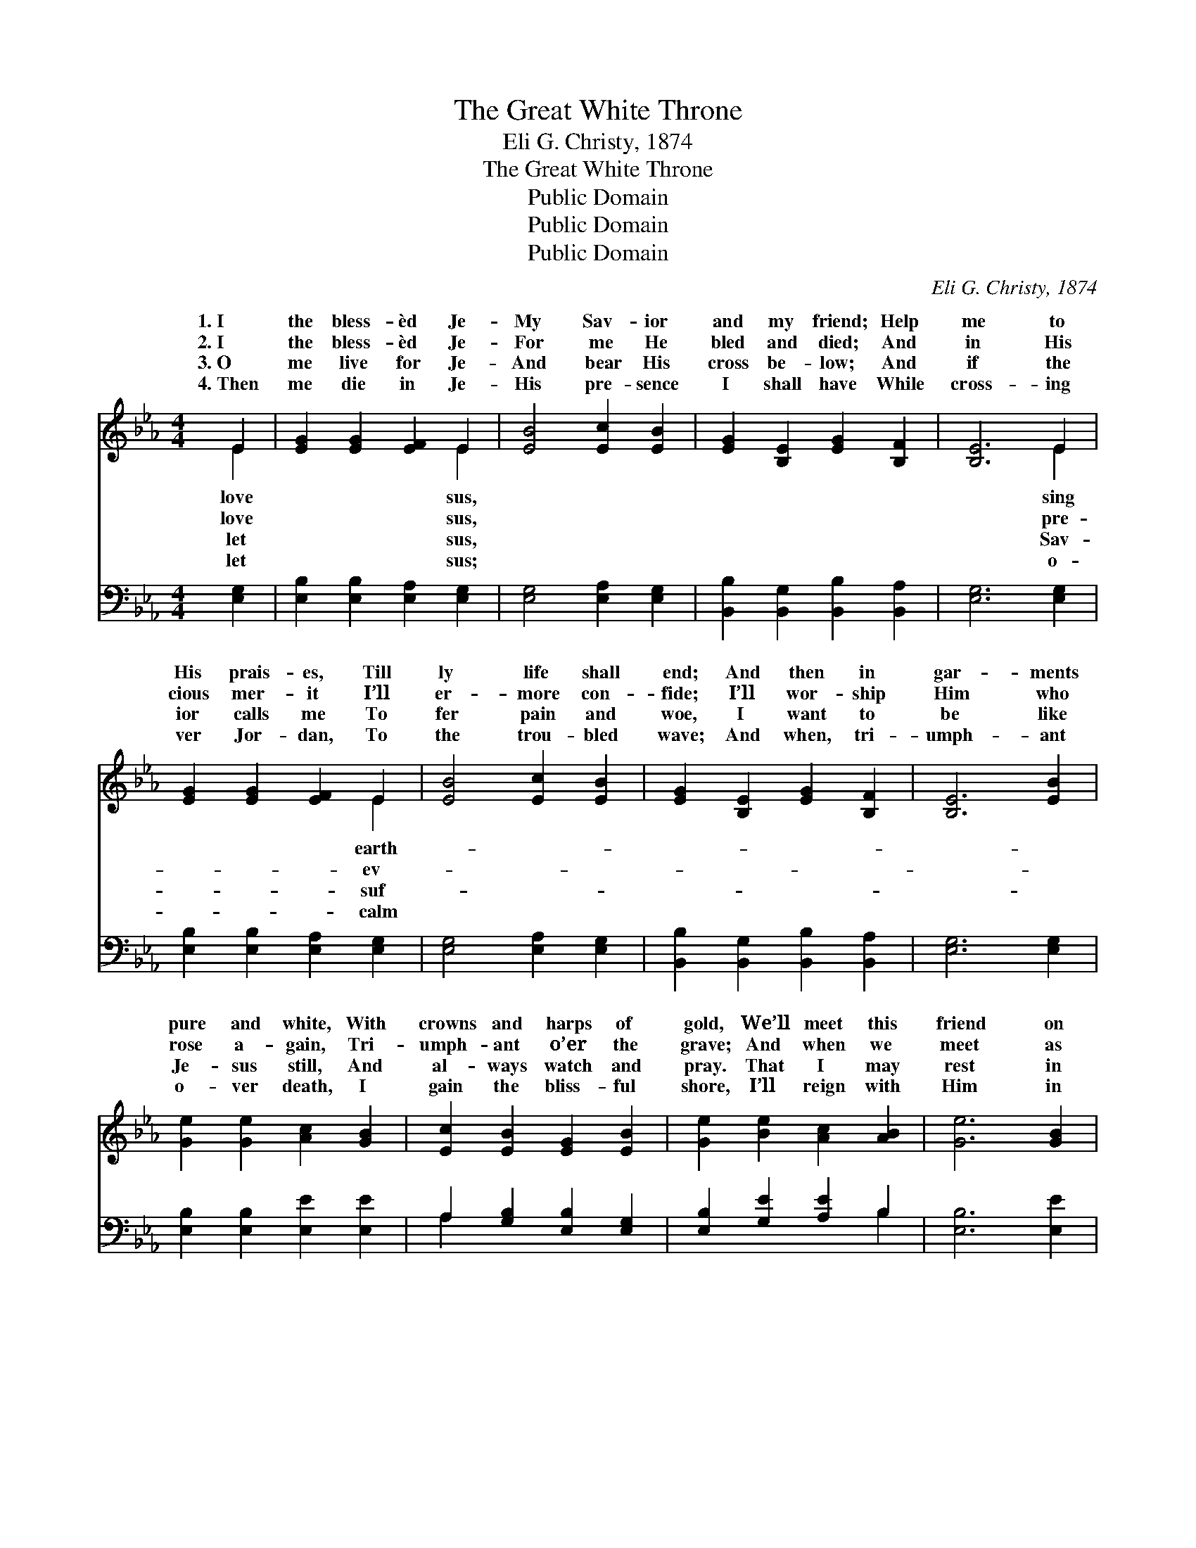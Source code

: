 X:1
T:The Great White Throne
T:Eli G. Christy, 1874
T:The Great White Throne
T:Public Domain
T:Public Domain
T:Public Domain
C:Eli G. Christy, 1874
Z:Public Domain
%%score ( 1 2 ) ( 3 4 )
L:1/8
M:4/4
K:Eb
V:1 treble 
V:2 treble 
V:3 bass 
V:4 bass 
V:1
 E2 | [EG]2 [EG]2 [EF]2 E2 | [EB]4 [Ec]2 [EB]2 | [EG]2 [B,E]2 [EG]2 [B,F]2 | [B,E]6 E2 | %5
w: 1.~I|the bless- èd Je-|My Sav- ior|and my friend; Help|me to|
w: 2.~I|the bless- èd Je-|For me He|bled and died; And|in His|
w: 3.~O|me live for Je-|And bear His|cross be- low; And|if the|
w: 4.~Then|me die in Je-|His pre- sence|I shall have While|cross- ing|
 [EG]2 [EG]2 [EF]2 E2 | [EB]4 [Ec]2 [EB]2 | [EG]2 [B,E]2 [EG]2 [B,F]2 | [B,E]6 [EB]2 | %9
w: His prais- es, Till|ly life shall|end; And then in|gar- ments|
w: cious mer- it I’ll|er- more con-|fide; I’ll wor- ship|Him who|
w: ior calls me To|fer pain and|woe, I want to|be like|
w: ver Jor- dan, To|the trou- bled|wave; And when, tri-|umph- ant|
 [Ge]2 [Ge]2 [Ac]2 [GB]2 | [Ec]2 [EB]2 [EG]2 [EB]2 | [Ge]2 [Be]2 [Ac]2 [AB]2 | [Ge]6 [GB]2 | %13
w: pure and white, With|crowns and harps of|gold, We’ll meet this|friend on|
w: rose a- gain, Tri-|umph- ant o’er the|grave; And when we|meet as|
w: Je- sus still, And|al- ways watch and|pray. That I may|rest in|
w: o- ver death, I|gain the bliss- ful|shore, I’ll reign with|Him in|
 [Ge]2 [Ge]2 [GB]2 [EG][EB] | [Ec]2 [Ee]2 [EB]2 E2 | [EG]3 E [DF]2 [DG]2 | [B,E]6 || %17
w: the plains of light, His|glo- ry to be-|||
w: a ran- somed throng, We’ll|sing His pow’r to|||
w: the hap- py home, In|realms of end- less|When we ga- ther|the|
w: the world a- bove, When|time shall be no|||
"^Refrain" E[EF] | [EG]<[GB] [GB]>[EG] [DF]2 E2 | (E2 D2 E2) [GB][GB] | %20
w: |||
w: |||
w: great white|When we ga- ther round the|white * * throne, We|
w: |||
 [Ac]<[ce] [ce]>[Ac] [GB]2 [EG]2 | (D2 E2 B,2) E>F | G2 B2 [Ge]3 [GB] | [Ac]2 [Ae]2 [GB]2 E[EF] | %24
w: ||||
w: ||||
w: sing His praise thro’ end- less|days, * * When we|the great white throne.||
w: ||||
 [EG]<[GB] [GB]>[EG] [DF]2 [B,G]2 | [B,E]6 |] %26
w: ||
w: ||
w: ||
w: ||
V:2
 E2 | x6 E2 | x8 | x8 | x6 E2 | x6 E2 | x8 | x8 | x8 | x8 | x8 | x8 | x8 | x8 | x6 E2 | x3 E x4 | %16
w: love|sus,|||sing|earth-|||||||||hold.||
w: love|sus,|||pre-|ev-|||||||||save.||
w: let|sus,|||Sav-|suf-|||||||||day.|round|
w: let|sus;|||o-|calm|||||||||more.||
 x6 || E x | x6 E2 | B6 x2 | x8 | F6 E>F | G2 B2 x4 | x6 E x | x8 | x6 |] %26
w: ||||||||||
w: ||||||||||
w: |throne,|great|will||ga- ther round|||||
w: ||||||||||
V:3
 [E,G,]2 | [E,B,]2 [E,B,]2 [E,A,]2 [E,G,]2 | [E,G,]4 [E,A,]2 [E,G,]2 | %3
 [B,,B,]2 [B,,G,]2 [B,,B,]2 [B,,A,]2 | [E,G,]6 [E,G,]2 | [E,B,]2 [E,B,]2 [E,A,]2 [E,G,]2 | %6
 [E,G,]4 [E,A,]2 [E,G,]2 | [B,,B,]2 [B,,G,]2 [B,,B,]2 [B,,A,]2 | [E,G,]6 [E,G,]2 | %9
 [E,B,]2 [E,B,]2 [E,E]2 [E,E]2 | A,2 [G,B,]2 [E,B,]2 [E,G,]2 | [E,B,]2 [G,E]2 [A,E]2 B,2 | %12
 [E,B,]6 [E,E]2 | [E,B,]2 [E,B,]2 [E,E]2 [E,B,][G,B,] | A,2 [A,C]2 [G,B,]2 [E,G,]2 | %15
 [B,,B,]3 [B,,G,] [B,,A,]2 [B,,B,]2 | [E,G,]6 || [E,G,][E,A,] | %18
 [E,B,]<[E,E] [E,E]>[E,B,] [E,A,]2 [E,G,]2 | ([E,G,]2 [F,A,]2 [G,B,]2) [E,E][E,E] | %20
 [A,E]<[A,E] [A,E]>[A,E] [E,E]2 [E,B,]2 | ([B,,B,]2 [C,=A,]2 [D,_A,]2) E,>F, | %22
 G,2 B,2 [E,B,]3 [E,E] | [A,E]2 [C,E]2 [E,E]2 [E,G,][E,A,] | %24
 [E,B,]<[E,E] [E,E]>[E,B,] [B,,A,]2 [B,,B,]2 | [E,G,]6 |] %26
V:4
 x2 | x8 | x8 | x8 | x8 | x8 | x8 | x8 | x8 | x8 | A,2 x6 | x6 B,2 | x8 | x8 | A,2 x6 | x8 | x6 || %17
 x2 | x8 | x8 | x8 | x6 E,>F, | G,2 B,2 x4 | x8 | x8 | x6 |] %26

